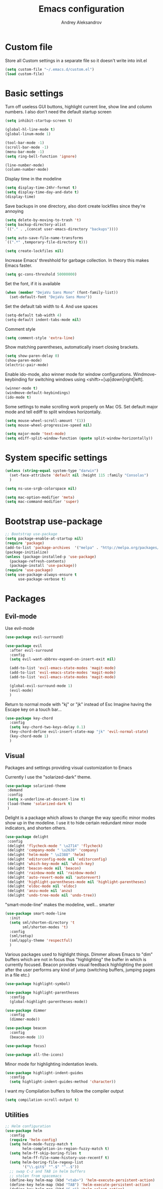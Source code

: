 #+TITLE: Emacs configuration
#+AUTHOR: Andrey Aleksandrov
#+OPTIONS: num:nil toc:nil html-postamble:nil


* Custom file
  Store all Custom settings in a separate file so it doesn't write into init.el
  #+BEGIN_SRC emacs-lisp
    (setq custom-file "~/.emacs.d/custom.el")
    (load custom-file)
  #+END_SRC
* Basic settings
  Turn off useless GUI buttons, highlight current line, show line and column numbers.
  I also don't need the default startup screen
  #+BEGIN_SRC emacs-lisp
    (setq inhibit-startup-screen t)

    (global-hl-line-mode t)
    (global-linum-mode 1)

    (tool-bar-mode -1)
    (scroll-bar-mode -1)
    (menu-bar-mode -1)
    (setq ring-bell-function 'ignore)

    (line-number-mode)
    (column-number-mode)
  #+END_SRC

  Display time in the modeline
  #+BEGIN_SRC emacs-lisp
    (setq display-time-24hr-format t)
    (setq display-time-day-and-date t)
    (display-time)
  #+END_SRC

  Save backups in one directory, also dont create lockfiles since they're annoying
  #+BEGIN_SRC emacs-lisp
    (setq delete-by-moving-to-trash 't)
    (setq backup-directory-alist
    `(("." . ,(concat user-emacs-directory "backups"))))

    (setq auto-save-file-name-transforms
    `((".*" ,temporary-file-directory t)))

    (setq create-lockfiles nil)
  #+END_SRC

  Increase Emacs' threshhold for garbage collection. In theory this makes Emacs faster.
  #+BEGIN_SRC emacs-lisp
    (setq gc-cons-threshold 50000000)
  #+END_SRC

  Set the font, if it is available
  #+BEGIN_SRC emacs-lisp
    (when (member "DejaVu Sans Mono" (font-family-list))
      (set-default-font "DejaVu Sans Mono"))
  #+END_SRC

  Set the default tab width to 4. And use spaces
  #+BEGIN_SRC emacs-lisp
    (setq-default tab-width 4)
    (setq-default indent-tabs-mode nil)
  #+END_SRC
  
  Comment style
  #+BEGIN_SRC emacs-lisp
    (setq comment-style 'extra-line)
  #+END_SRC

  Show matching parentheses, automatically insert closing brackets.
  #+BEGIN_SRC emacs-lisp
    (setq show-paren-delay 0)
    (show-paren-mode)
    (electric-pair-mode)
  #+END_SRC

  Enable ido-mode, also winner mode for window configurations.
  Windmove-keybinding for switching windows using <shift>+[up|down|right|left].
  #+BEGIN_SRC emacs-lisp
    (winner-mode t)
    (windmove-default-keybindings)
    (ido-mode t)
  #+END_SRC

  Some settings to make scrolling work properly on Mac OS.
  Set default major mode and tell ediff to split windows horizontally.
  #+BEGIN_SRC emacs-lisp
    (setq mouse-wheel-scroll-amount '(1))
    (setq mouse-wheel-progressive-speed nil)
 
    (setq major-mode 'text-mode)
    (setq ediff-split-window-function (quote split-window-horizontally))
  #+END_SRC
* System specific settings
  #+BEGIN_SRC emacs-lisp
	(unless (string-equal system-type "darwin")
	  (set-face-attribute 'default nil :height 115 :family "Consolas")
	  )

	(setq ns-use-srgb-colorspace nil)

	(setq mac-option-modifier 'meta)
	(setq mac-command-modifier 'super)
  #+END_SRC
* Bootstrap use-package
  #+BEGIN_SRC emacs-lisp
	;; Bootstrap use-package
	(setq package-enable-at-startup nil)
	(require 'package)
	(add-to-list 'package-archives  '("melpa" . "http://melpa.org/packages/"))
	(package-initialize)
	(unless (package-installed-p 'use-package)
	  (package-refresh-contents)
	  (package-install 'use-package))
	(require 'use-package)
	(setq use-package-always-ensure t
		  use-package-verbose t)
  #+END_SRC
* Packages
** Evil-mode
   Use evil-mode
   #+BEGIN_SRC emacs-lisp
     (use-package evil-surround)

     (use-package evil
       :after evil-surround
       :config
       (setq evil-want-abbrev-expand-on-insert-exit nil)

       (add-to-list 'evil-emacs-state-modes 'magit-mode)
       (add-to-list 'evil-emacs-state-modes 'magit-mode)
       (add-to-list 'evil-emacs-state-modes 'magit-mode)

       (global-evil-surround-mode 1)
       (evil-mode)
       )
   #+END_SRC

   Return to normal mode with "kj" or "jk" instead of Esc
   Imagine having the Escape key on a touch bar...
   #+BEGIN_SRC emacs-lisp
     (use-package key-chord
       :config
       (setq key-chord-two-keys-delay 0.1)
       (key-chord-define evil-insert-state-map "jk" 'evil-normal-state)
       (key-chord-mode 1)
       )
   #+END_SRC
** Visual
   Packages and settings providing visual customization to Emacs
   
   Currently I use the "solarized-dark" theme.
   #+BEGIN_SRC emacs-lisp
      (use-package solarized-theme
       :demand
       :config
       (setq x-underline-at-descent-line t)
       (load-theme 'solarized-dark t)
       )
   #+END_SRC
   
   Delight is a package which allows to change the way specific minor modes show up in the modeline.
   I use it to hide certain redundant minor mode indicators, and shorten others.
   #+BEGIN_SRC emacs-lisp
     (use-package delight
      :config
      (delight 'flycheck-mode " \u2714" 'flycheck)
      (delight 'company-mode " \u2630" 'company)
      (delight 'helm-mode " \u2388" 'helm)
      (delight 'editorconfig-mode nil 'editorconfig)
      (delight 'which-key-mode nil 'which-key)
      (delight 'beacon-mode nil 'beacon)
      (delight 'rainbow-mode nil 'rainbow-mode)
      (delight 'auto-revert-mode nil 'autorevert)
      (delight 'highlight-parentheses-mode nil 'highlight-parentheses)
      (delight 'eldoc-mode nil 'eldoc)
      (delight 'anzu-mode nil 'anzu)
      (delight 'undo-tree-mode nil 'undo-tree))
   #+END_SRC
   
   "smart-mode-line" makes the modeline, well... smarter
   #+BEGIN_SRC emacs-lisp
     (use-package smart-mode-line
       :init
       (setq sml/shorten-directory 't
             sml/shorten-modes 't)
       :config
       (sml/setup)
       (sml/apply-theme 'respectful)
       )
   #+END_SRC

   Various packages used to highlight things.
   Dimmer allows Emacs to "dim" buffers which are not in focus thus "highlighting" the buffer in which is currently focused.
   Beacon provides visual feedback highlighting the point after the user performs any kind of jump (switching buffers, jumping pages in a file etc.)
   #+BEGIN_SRC emacs-lisp
     (use-package highlight-symbol)

     (use-package highlight-parentheses
       :config
       (global-highlight-parentheses-mode))

     (use-package dimmer
       :config
       (dimmer-mode))

     (use-package beacon
       :config
       (beacon-mode 1))

     (use-package focus)

     (use-package all-the-icons)
   #+END_SRC

   Minor mode for highlighting indentation levels.
   #+BEGIN_SRC emacs-lisp
     (use-package highlight-indent-guides
       :config
       (setq highlight-indent-guides-method 'character))
   #+END_SRC
   I want my Compilation buffers to follow the compiler output
   #+BEGIN_SRC emacs-lisp
     (setq compilation-scroll-output t)
   #+END_SRC
** Utilities
   #+BEGIN_SRC emacs-lisp
	 ;; Helm configuration
	 (use-package helm
	   :config
	   (require 'helm-config)
	   (setq helm-mode-fuzzy-match t
			 helm-completion-in-region-fuzzy-match t)
	   (setq helm-ff-skip-boring-files t
			 helm-ff-file-name-history-use-recentf t)
	   (setq helm-boring-file-regexp-list
			 '("\\.git$" "^.$" "^..$"))
	   ;; swap C-z and TAB in helm buffers
	   ;; stolen from spacemacs
	   (define-key helm-map (kbd "<tab>") 'helm-execute-persistent-action)
	   (define-key helm-map (kbd "TAB") 'helm-execute-persistent-action)
	   (define-key helm-map (kbd "C-z") 'helm-select-action)
	   (helm-mode)
	   :bind ("M-x" . helm-M-x)
	   :bind ("C-x C-f" . helm-find-files)
	   :bind ("C-x b" . helm-buffers-list)
	   :bind ("C-c G" . helm-google-suggest)
	   :bind ("C-c g" . helm-grep-do-git-grep)
	   :bind (:map helm-map
				   ("C-j" . helm-next-line)
				   ("C-k" . helm-previous-line)
				   ("C-h" . helm-next-source)
				   ("C-j" . helm-next-line)
				   ([escape] . helm-keyboard-quit)))

	 (use-package helm-ag)

	 (use-package which-key
	   :config
	   (setq which-key-idle-delay 0.5)
	   (which-key-mode))

	 (use-package exec-path-from-shell
	   :config
	   (when (memq window-system '(mac ns x))
		 (exec-path-from-shell-initialize)))

	 (use-package magit
	   :config
	   (global-set-key (kbd "C-x g") 'magit-status))

	 (use-package git-messenger)

	 (use-package undo-tree)
   #+END_SRC
** Navigation
   These packages provide various ways to navigate between buffers, windows and frames.
   Basically, these are used to change what's on my screen at any given time.
   #+BEGIN_SRC emacs-lisp
	 (use-package projectile
	   :config
	   (projectile-mode)
	   (define-key projectile-mode-map (kbd "C-c p") 'projectile-command-map))

	 (use-package helm-projectile
	   :config
	   (helm-projectile-on))

	 (use-package neotree
	   :config
	   (setq neo-theme 'arrows)
	   (global-set-key [f8] 'neotree-toggle))

	 (use-package ace-window
	   :config
	   (global-set-key (kbd "M-o") 'ace-window))

	 (use-package elscreen
	   :config
       (setq elscreen-prefix-key "\C-Q")
	   (elscreen-start))

   #+END_SRC
** Key bindings (general.el)
   General.el for easily remapping keybindings
   #+BEGIN_SRC emacs-lisp
     (use-package general
       :demand
       :config
       (general-define-key
        :states '(normal visual insert emacs)
        :prefix "SPC"
        :non-normal-prefix "M-SPC"
        :keymaps 'override
        "SPC" '(helm-M-x :which-key "Extended command")

        ;; File actions
        "f" '(:ignore t :which-key "Files")
        "ff" '(helm-find-files :which-key "Find file")
        "fp" '(helm-projectile-find-file :which-key "File file in project")
        "fs" '(save-buffer :which-key "Save buffer")
        "fS" '(save-some-buffers :which-key "Save all buffers")

        ;; Projectile actions
        "p" '(:ignore t :which-key "Projectile")
        "pp" '(projectile-switch-project :which-key "Switch project")
        "pf" '(helm-projectile-find-file :which-key "Find file in project")
        "pss" '(projectile-ag :which-key "Search in project (ag)")
        "psg" '(projectile-grep :which-key "Search in project (grep)")

        ;; Search actions
        "s" '(:ignore t :which-key "Search")
        "ss" '(swiper-helm :which-key "Swiper (helm)")

        ;; Git actions
        "g" '(:ignore t :which-key "Git")
        "gs" '(magit-status :which-key "Magit status")
        "gb" '(magit-blame :which-key "Magit blame")

        ;; Buffer actions
        "b" '(:ignore t :which-key "Buffers")
        "bb" '(helm-buffers-list :which-key "Buffer list (helm)")
        "bk" '(kill-buffer :which-key "Kill buffer")

        ;; Android-mode actions
        "a" '(:ignore t :which-key "Android (gradle)")
        "ai" '(android-gradle-installDebug :which-key "installDebug")
        "ac" '(android-gradle-clean :which-key "clean")
        "ar" '(android-gradle-assembleRelease :which-key "assembleRelease")
        "ad" '(android-gradle-assembleDebug :which-key "assembleDebug")

        ;; Window actions
        "w" '(:ignore t :which-key "Windows")
        "wo" '(ace-window :which-key "Ace window")
        "wk" '(delete-window :which-key "Close window")
        "wr" '(split-window-right :which-key "Split window right")
        "wd" '(split-window-below :which-key "Split window down")

        ;; Toggles and other adjustments
        "t" '(:ignore t :which-key "Settings")
        "tw" '(global-whitespace-mode :which-key "Toggle whitespace-mode")
        "tf" '(text-scale-adjust :which-key "Adjust text size")
        "tg" '(highlight-indent-guides-mode :which-key "Indent guides")

        ;; Elscreen
        "q" '(:ignore t :which-key "Elscreen")
        "qn" '(elscreen-next :which-key "Next screen")
        "qp" '(elscreen-previous :which-key "Prev. screen")
        "qc" '(elscreen-create :which-key "New screen")
        "qk" '(elscreen-kill :which-key "Kill screen")
        ))
   #+END_SRC
** Editing
   #+BEGIN_SRC emacs-lisp
     (use-package multiple-cursors
       :config
       (global-set-key (kbd "C-S-c C-S-c") 'mc/edit-lines)
       (global-set-key (kbd "C->") 'mc/mark-next-like-this)
       (global-set-key (kbd "C-<") 'mc/mark-previous-like-this))

     (use-package evil-nerd-commenter
       :config
       (evilnc-default-hotkeys))

     (use-package avy
       :config
       (global-set-key (kbd "C-:") 'avy-goto-char))

     (use-package swiper-helm
       :bind ("C-s" . swiper-helm))

     (use-package anzu
       :config
       (global-anzu-mode +1))

     (c-set-offset 'case-label '+)
   #+END_SRC
** LSP 
   Language Server Protocol support for various languages.
   #+BEGIN_SRC emacs-lisp
     (use-package lsp-mode
       :config
       (lsp-define-stdio-client
        lsp-kotlin-mode
        "kotlin"
        (lambda () (projectile-project-root))
        ;; Requires: https://github.com/fwcd/KotlinLanguageServer
        '("~/Tools/KotlinLanguageServer/build/install/kotlin-language-server/bin/kotlin-language-server"))
       )

     (use-package lsp-ui
       :after lsp-mode)

     (use-package lsp-javascript-typescript
       :after (lsp-mode lsp-ui)
       :config
       ;; Requires: `npm i -g javascript-typescript-langserver`
       (add-hook 'rjsx-mode-hook #'lsp-javascript-typescript-enable)
       )

     (use-package lsp-java
       :ensure t
       :after (lsp-mode lsp-ui)
       :requires (lsp-ui-flycheck lsp-ui-sideline)
       :config
       (add-hook 'java-mode-hook 'lsp-java-enable))

     (add-hook 'kotlin-mode-hook #'lsp-kotlin-mode-enable)
     (add-hook 'lsp-mode-hook 'lsp-ui-mode)
   #+END_SRC
** Programming
*** Language support
    Various packages providing modes for specific programming (and markup) languages 
	#+BEGIN_SRC emacs-lisp
      (use-package rjsx-mode
        :config
        (add-to-list 'auto-mode-alist '("\\.jsx?$" . rjsx-mode)))

      (use-package json-mode)

      (use-package csharp-mode)

      (use-package kotlin-mode)

      (use-package android-mode)

      (use-package groovy-mode)

      (use-package swift-mode)

      (use-package php-mode)

      (use-package yaml-mode
        :config
        (add-to-list 'auto-mode-alist '("\\.yml\\'" .  yaml-mode)))

      (use-package dockerfile-mode
        :config
        (add-to-list 'auto-mode-alist '("Dockerfile\\'" . dockerfile-mode)))

      (use-package meghanada
        :config
        ;; (add-hook 'java-mode-hook
        ;;           (lambda ()
        ;;             (meghanada-mode t)
        ;;             (flycheck-mode +1)
        ;;             ))
        (cond
         ((eq system-type 'windows-nt)
          (setq meghanada-java-path (expand-file-name "bin/java.exe" (getenv "JAVA_HOME"))))
         )
        )
	#+END_SRC
*** Development utilities
	#+BEGIN_SRC emacs-lisp
      (use-package dumb-jump
        :config
        (dumb-jump-mode))

      (use-package flycheck
        :ensure t
        :init (global-flycheck-mode))

      (use-package flycheck-popup-tip
        :config
        (add-hook 'flycheck-mode-hook 'flycheck-popup-tip-mode))

      (use-package flycheck-kotlin
        :requires flycheck
        :config
        (flycheck-kotlin-setup))

      (use-package elogcat)

      (use-package yasnippet-snippets)

      (use-package yasnippet
        :after yasnippet-snippets
        :config
        (yas-global-mode 1))

      (use-package restclient)

      (use-package multi-term)

      (use-package expand-region)

      (use-package editorconfig
        :config
        (editorconfig-mode 1))

      (use-package company
        :config
        (add-hook 'after-init-hook 'global-company-mode))

      (use-package company-lsp
        :after company
        :config
        (push 'company-lsp company-backends))

      ;; (use-package auto-complete
      ;;   :ensure t
      ;;   :config
      ;;   (ac-config-default)
      ;;   (setq ac-auto-show-menu 0.4)
      ;;   (add-to-list 'ac-modes 'rjsx-mode)
      ;;   (add-to-list 'ac-modes 'kotlin-mode)
      ;;   (global-auto-complete-mode t))

      (use-package rainbow-mode
        :config
        (rainbow-mode))
	#+END_SRC
** Documenting
   #+BEGIN_SRC emacs-lisp
     (use-package htmlize)

     (use-package org
       :config
       (setq org-export-html-postamble nil)
       (add-to-list 'org-structure-template-alist
                    '("el" "#+BEGIN_SRC emacs-lisp\n?\n#+END_SRC"))
       (setq org-log-done 'time)
       (setq org-ellipsis "⤵")
       (setq org-src-window-setup 'current-window)
       )

     (use-package org-bullets
       :config
       (add-hook 'org-mode-hook (lambda () (org-bullets-mode 1))))

     (use-package ox-twbs)

     (use-package markdown-mode+)
     (use-package flymd)

     (use-package latex-preview-pane)
   #+END_SRC
** Misc.
   #+BEGIN_SRC emacs-lisp
     (use-package md4rd)

     (use-package calfw)

     (use-package sx
       :config
       (bind-keys :prefix "C-c s"
                  :prefix-map my-sx-map
                  :prefix-docstring "Global keymap for SX."
                  ("q" . sx-tab-all-questions)
                  ("i" . sx-inbox)
                  ("o" . sx-open-link)
                  ("u" . sx-tab-unanswered-my-tags)
                  ("a" . sx-ask)
                  ("s" . sx-search)))


     (defun indent-buffer ()
       "Indent an entire buffer using the default intenting scheme."
       (interactive)
       (save-excursion
         (delete-trailing-whitespace)
         (indent-region (point-min) (point-max) nil)
         (untabify (point-min) (point-max))))

                                             ; Flymd compatibility fix, ie. we force it to use Firefox
     (defun flymd-browser-function-custom (url)
       (let ((process-environment (browse-url-process-environment)))
         (apply 'start-process
                (concat "firefox " url)
                nil
                "/usr/bin/open"
                (list "-a" "firefox" url))))

     (setq flymd-browser-open-function 'flymd-browser-function-custom)

     (use-package dashboard
       :config
       (dashboard-setup-startup-hook)
       (setq dashboard-banner-logo-title "Welcome back!")
       (setq dashboard-startup-banner 'logo)
       (setq dashboard-items '((recents  . 5)
                               (bookmarks . 5)
                               (projects . 5)
                               (agenda . 5)
                               (registers . 5)))
       )
   #+END_SRC
